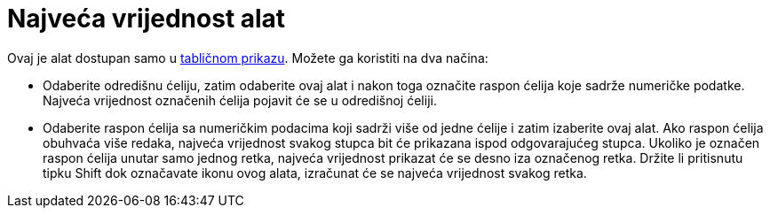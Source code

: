 = Najveća vrijednost alat
:page-en: tools/Maximum
ifdef::env-github[:imagesdir: /hr/modules/ROOT/assets/images]

Ovaj je alat dostupan samo u xref:/Tablični_prikaz.adoc[tabličnom prikazu]. Možete ga koristiti na dva načina:

* Odaberite odredišnu ćeliju, zatim odaberite ovaj alat i nakon toga označite raspon ćelija koje sadrže numeričke
podatke. Najveća vrijednost označenih ćelija pojavit će se u odredišnoj ćeliji.
* Odaberite raspon ćelija sa numeričkim podacima koji sadrži više od jedne ćelije i zatim izaberite ovaj alat. Ako
raspon ćelija obuhvaća više redaka, najveća vrijednost svakog stupca bit će prikazana ispod odgovarajućeg stupca.
Ukoliko je označen raspon ćelija unutar samo jednog retka, najveća vrijednost prikazat će se desno iza označenog retka.
Držite li pritisnutu tipku [.kcode]#Shift# dok označavate ikonu ovog alata, izračunat će se najveća vrijednost svakog
retka.

